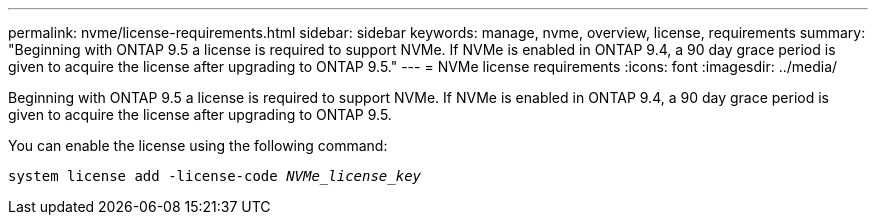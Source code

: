 ---
permalink: nvme/license-requirements.html
sidebar: sidebar
keywords: manage, nvme, overview, license, requirements
summary: "Beginning with ONTAP 9.5 a license is required to support NVMe. If NVMe is enabled in ONTAP 9.4, a 90 day grace period is given to acquire the license after upgrading to ONTAP 9.5."
---
= NVMe license requirements
:icons: font
:imagesdir: ../media/

[.lead]
Beginning with ONTAP 9.5 a license is required to support NVMe. If NVMe is enabled in ONTAP 9.4, a 90 day grace period is given to acquire the license after upgrading to ONTAP 9.5.

You can enable the license using the following command:

`system license add -license-code _NVMe_license_key_`